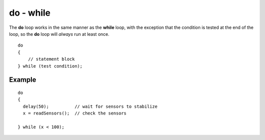 .. _arduino-dowhile:

do - while
==========

The **do** loop works in the same manner as the **while** loop,
with the exception that the condition is tested at the end of the
loop, so the **do** loop will *always* run at least once.



::

    do
    {
        // statement block
    } while (test condition);



Example
-------

::

    do
    {
      delay(50);          // wait for sensors to stabilize
      x = readSensors();  // check the sensors
    
    } while (x < 100);


